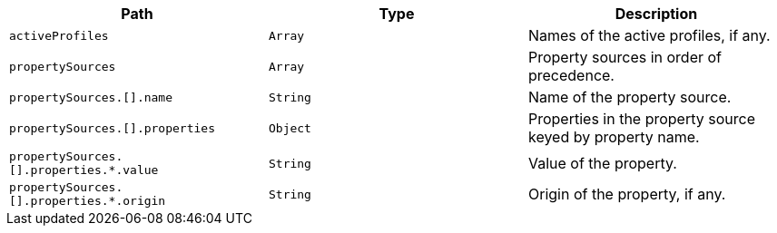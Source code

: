 |===
|Path|Type|Description

|`+activeProfiles+`
|`+Array+`
|Names of the active profiles, if any.

|`+propertySources+`
|`+Array+`
|Property sources in order of precedence.

|`+propertySources.[].name+`
|`+String+`
|Name of the property source.

|`+propertySources.[].properties+`
|`+Object+`
|Properties in the property source keyed by property name.

|`+propertySources.[].properties.*.value+`
|`+String+`
|Value of the property.

|`+propertySources.[].properties.*.origin+`
|`+String+`
|Origin of the property, if any.

|===